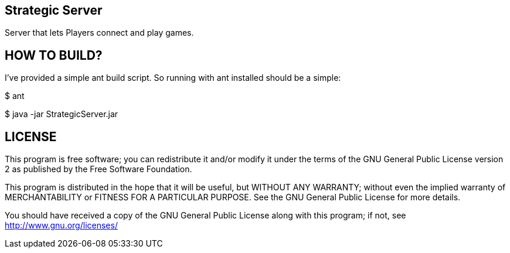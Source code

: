 Strategic Server
----------------

Server that lets Players connect and play games.


HOW TO BUILD?
-------------
I've provided a simple ant build script.
So running with ant installed should be a simple:

+$ ant+

+$ java -jar StrategicServer.jar+


LICENSE
-------

This program is free software; you can redistribute it and/or
modify it under the terms of the GNU General Public License version 2
as published by the Free Software Foundation.

This program is distributed in the hope that it will be useful,
but WITHOUT ANY WARRANTY; without even the implied warranty of
MERCHANTABILITY or FITNESS FOR A PARTICULAR PURPOSE.  See the
GNU General Public License for more details.

You should have received a copy of the GNU General Public License along
with this program; if not, see <http://www.gnu.org/licenses/>


